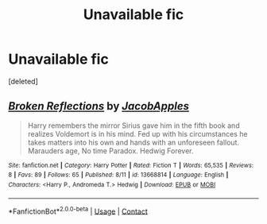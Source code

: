 #+TITLE: Unavailable fic

* Unavailable fic
:PROPERTIES:
:Score: 1
:DateUnix: 1603092517.0
:DateShort: 2020-Oct-19
:FlairText: What's That Fic?
:END:
[deleted]


** [[https://www.fanfiction.net/s/13668814/1/][*/Broken Reflections/*]] by [[https://www.fanfiction.net/u/13962237/JacobApples][/JacobApples/]]

#+begin_quote
  Harry remembers the mirror Sirius gave him in the fifth book and realizes Voldemort is in his mind. Fed up with his circumstances he takes matters into his own and hands with an unforeseen fallout. Marauders age, No time Paradox. Hedwig Forever.
#+end_quote

^{/Site/:} ^{fanfiction.net} ^{*|*} ^{/Category/:} ^{Harry} ^{Potter} ^{*|*} ^{/Rated/:} ^{Fiction} ^{T} ^{*|*} ^{/Words/:} ^{65,535} ^{*|*} ^{/Reviews/:} ^{8} ^{*|*} ^{/Favs/:} ^{89} ^{*|*} ^{/Follows/:} ^{65} ^{*|*} ^{/Published/:} ^{8/11} ^{*|*} ^{/id/:} ^{13668814} ^{*|*} ^{/Language/:} ^{English} ^{*|*} ^{/Characters/:} ^{<Harry} ^{P.,} ^{Andromeda} ^{T.>} ^{Hedwig} ^{*|*} ^{/Download/:} ^{[[http://www.ff2ebook.com/old/ffn-bot/index.php?id=13668814&source=ff&filetype=epub][EPUB]]} ^{or} ^{[[http://www.ff2ebook.com/old/ffn-bot/index.php?id=13668814&source=ff&filetype=mobi][MOBI]]}

--------------

*FanfictionBot*^{2.0.0-beta} | [[https://github.com/FanfictionBot/reddit-ffn-bot/wiki/Usage][Usage]] | [[https://www.reddit.com/message/compose?to=tusing][Contact]]
:PROPERTIES:
:Author: FanfictionBot
:Score: 2
:DateUnix: 1603092542.0
:DateShort: 2020-Oct-19
:END:
